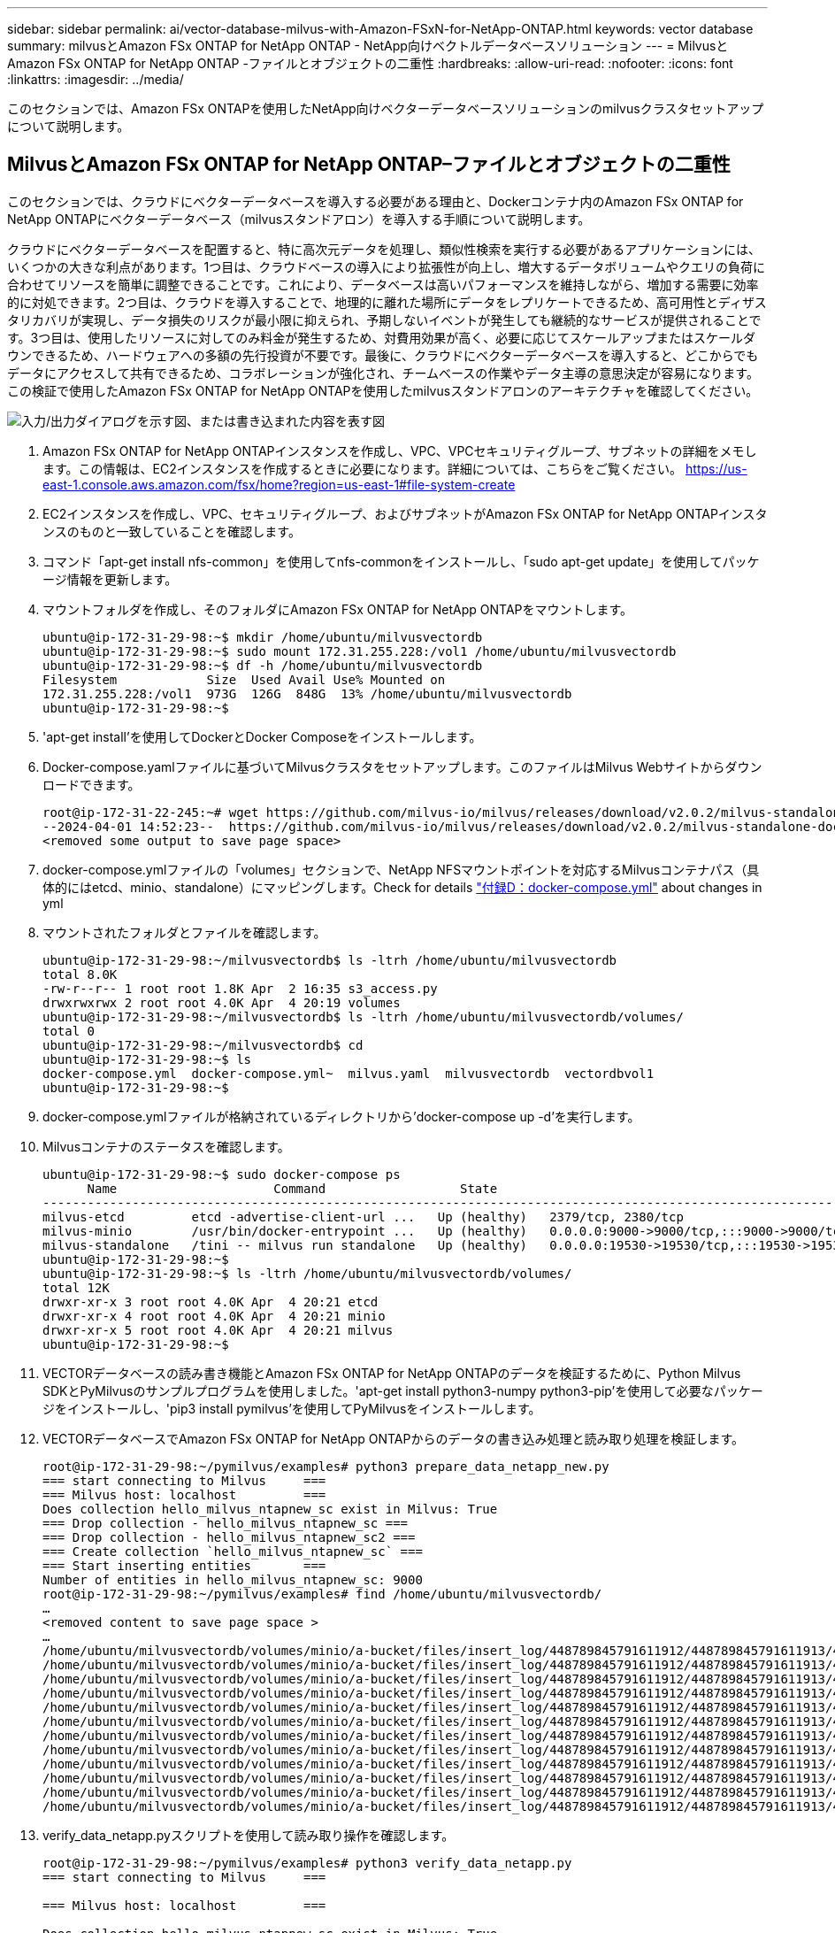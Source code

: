 ---
sidebar: sidebar 
permalink: ai/vector-database-milvus-with-Amazon-FSxN-for-NetApp-ONTAP.html 
keywords: vector database 
summary: milvusとAmazon FSx ONTAP for NetApp ONTAP - NetApp向けベクトルデータベースソリューション 
---
= MilvusとAmazon FSx ONTAP for NetApp ONTAP -ファイルとオブジェクトの二重性
:hardbreaks:
:allow-uri-read: 
:nofooter: 
:icons: font
:linkattrs: 
:imagesdir: ../media/


[role="lead"]
このセクションでは、Amazon FSx ONTAPを使用したNetApp向けベクターデータベースソリューションのmilvusクラスタセットアップについて説明します。



== MilvusとAmazon FSx ONTAP for NetApp ONTAP–ファイルとオブジェクトの二重性

このセクションでは、クラウドにベクターデータベースを導入する必要がある理由と、Dockerコンテナ内のAmazon FSx ONTAP for NetApp ONTAPにベクターデータベース（milvusスタンドアロン）を導入する手順について説明します。

クラウドにベクターデータベースを配置すると、特に高次元データを処理し、類似性検索を実行する必要があるアプリケーションには、いくつかの大きな利点があります。1つ目は、クラウドベースの導入により拡張性が向上し、増大するデータボリュームやクエリの負荷に合わせてリソースを簡単に調整できることです。これにより、データベースは高いパフォーマンスを維持しながら、増加する需要に効率的に対処できます。2つ目は、クラウドを導入することで、地理的に離れた場所にデータをレプリケートできるため、高可用性とディザスタリカバリが実現し、データ損失のリスクが最小限に抑えられ、予期しないイベントが発生しても継続的なサービスが提供されることです。3つ目は、使用したリソースに対してのみ料金が発生するため、対費用効果が高く、必要に応じてスケールアップまたはスケールダウンできるため、ハードウェアへの多額の先行投資が不要です。最後に、クラウドにベクターデータベースを導入すると、どこからでもデータにアクセスして共有できるため、コラボレーションが強化され、チームベースの作業やデータ主導の意思決定が容易になります。この検証で使用したAmazon FSx ONTAP for NetApp ONTAPを使用したmilvusスタンドアロンのアーキテクチャを確認してください。

image:Amazon_fsxn_milvus.png["入力/出力ダイアログを示す図、または書き込まれた内容を表す図"]

. Amazon FSx ONTAP for NetApp ONTAPインスタンスを作成し、VPC、VPCセキュリティグループ、サブネットの詳細をメモします。この情報は、EC2インスタンスを作成するときに必要になります。詳細については、こちらをご覧ください。 https://us-east-1.console.aws.amazon.com/fsx/home?region=us-east-1#file-system-create[]
. EC2インスタンスを作成し、VPC、セキュリティグループ、およびサブネットがAmazon FSx ONTAP for NetApp ONTAPインスタンスのものと一致していることを確認します。
. コマンド「apt-get install nfs-common」を使用してnfs-commonをインストールし、「sudo apt-get update」を使用してパッケージ情報を更新します。
. マウントフォルダを作成し、そのフォルダにAmazon FSx ONTAP for NetApp ONTAPをマウントします。
+
....
ubuntu@ip-172-31-29-98:~$ mkdir /home/ubuntu/milvusvectordb
ubuntu@ip-172-31-29-98:~$ sudo mount 172.31.255.228:/vol1 /home/ubuntu/milvusvectordb
ubuntu@ip-172-31-29-98:~$ df -h /home/ubuntu/milvusvectordb
Filesystem            Size  Used Avail Use% Mounted on
172.31.255.228:/vol1  973G  126G  848G  13% /home/ubuntu/milvusvectordb
ubuntu@ip-172-31-29-98:~$
....
. 'apt-get install'を使用してDockerとDocker Composeをインストールします。
. Docker-compose.yamlファイルに基づいてMilvusクラスタをセットアップします。このファイルはMilvus Webサイトからダウンロードできます。
+
....
root@ip-172-31-22-245:~# wget https://github.com/milvus-io/milvus/releases/download/v2.0.2/milvus-standalone-docker-compose.yml -O docker-compose.yml
--2024-04-01 14:52:23--  https://github.com/milvus-io/milvus/releases/download/v2.0.2/milvus-standalone-docker-compose.yml
<removed some output to save page space>
....
. docker-compose.ymlファイルの「volumes」セクションで、NetApp NFSマウントポイントを対応するMilvusコンテナパス（具体的にはetcd、minio、standalone）にマッピングします。Check  for details link:./vector-database-docker-compose-xml.html["付録D：docker-compose.yml"] about changes in yml
. マウントされたフォルダとファイルを確認します。
+
[source, bash]
----
ubuntu@ip-172-31-29-98:~/milvusvectordb$ ls -ltrh /home/ubuntu/milvusvectordb
total 8.0K
-rw-r--r-- 1 root root 1.8K Apr  2 16:35 s3_access.py
drwxrwxrwx 2 root root 4.0K Apr  4 20:19 volumes
ubuntu@ip-172-31-29-98:~/milvusvectordb$ ls -ltrh /home/ubuntu/milvusvectordb/volumes/
total 0
ubuntu@ip-172-31-29-98:~/milvusvectordb$ cd
ubuntu@ip-172-31-29-98:~$ ls
docker-compose.yml  docker-compose.yml~  milvus.yaml  milvusvectordb  vectordbvol1
ubuntu@ip-172-31-29-98:~$
----
. docker-compose.ymlファイルが格納されているディレクトリから'docker-compose up -d'を実行します。
. Milvusコンテナのステータスを確認します。
+
[source, bash]
----
ubuntu@ip-172-31-29-98:~$ sudo docker-compose ps
      Name                     Command                  State                                               Ports
----------------------------------------------------------------------------------------------------------------------------------------------------------
milvus-etcd         etcd -advertise-client-url ...   Up (healthy)   2379/tcp, 2380/tcp
milvus-minio        /usr/bin/docker-entrypoint ...   Up (healthy)   0.0.0.0:9000->9000/tcp,:::9000->9000/tcp, 0.0.0.0:9001->9001/tcp,:::9001->9001/tcp
milvus-standalone   /tini -- milvus run standalone   Up (healthy)   0.0.0.0:19530->19530/tcp,:::19530->19530/tcp, 0.0.0.0:9091->9091/tcp,:::9091->9091/tcp
ubuntu@ip-172-31-29-98:~$
ubuntu@ip-172-31-29-98:~$ ls -ltrh /home/ubuntu/milvusvectordb/volumes/
total 12K
drwxr-xr-x 3 root root 4.0K Apr  4 20:21 etcd
drwxr-xr-x 4 root root 4.0K Apr  4 20:21 minio
drwxr-xr-x 5 root root 4.0K Apr  4 20:21 milvus
ubuntu@ip-172-31-29-98:~$
----
. VECTORデータベースの読み書き機能とAmazon FSx ONTAP for NetApp ONTAPのデータを検証するために、Python Milvus SDKとPyMilvusのサンプルプログラムを使用しました。'apt-get install python3-numpy python3-pip'を使用して必要なパッケージをインストールし、'pip3 install pymilvus'を使用してPyMilvusをインストールします。
. VECTORデータベースでAmazon FSx ONTAP for NetApp ONTAPからのデータの書き込み処理と読み取り処理を検証します。
+
[source, python]
----
root@ip-172-31-29-98:~/pymilvus/examples# python3 prepare_data_netapp_new.py
=== start connecting to Milvus     ===
=== Milvus host: localhost         ===
Does collection hello_milvus_ntapnew_sc exist in Milvus: True
=== Drop collection - hello_milvus_ntapnew_sc ===
=== Drop collection - hello_milvus_ntapnew_sc2 ===
=== Create collection `hello_milvus_ntapnew_sc` ===
=== Start inserting entities       ===
Number of entities in hello_milvus_ntapnew_sc: 9000
root@ip-172-31-29-98:~/pymilvus/examples# find /home/ubuntu/milvusvectordb/
…
<removed content to save page space >
…
/home/ubuntu/milvusvectordb/volumes/minio/a-bucket/files/insert_log/448789845791611912/448789845791611913/448789845791611939/103/448789845791411923/b3def25f-c117-4fba-8256-96cb7557cd6c
/home/ubuntu/milvusvectordb/volumes/minio/a-bucket/files/insert_log/448789845791611912/448789845791611913/448789845791611939/103/448789845791411923/b3def25f-c117-4fba-8256-96cb7557cd6c/part.1
/home/ubuntu/milvusvectordb/volumes/minio/a-bucket/files/insert_log/448789845791611912/448789845791611913/448789845791611939/103/448789845791411923/xl.meta
/home/ubuntu/milvusvectordb/volumes/minio/a-bucket/files/insert_log/448789845791611912/448789845791611913/448789845791611939/0
/home/ubuntu/milvusvectordb/volumes/minio/a-bucket/files/insert_log/448789845791611912/448789845791611913/448789845791611939/0/448789845791411924
/home/ubuntu/milvusvectordb/volumes/minio/a-bucket/files/insert_log/448789845791611912/448789845791611913/448789845791611939/0/448789845791411924/xl.meta
/home/ubuntu/milvusvectordb/volumes/minio/a-bucket/files/insert_log/448789845791611912/448789845791611913/448789845791611939/1
/home/ubuntu/milvusvectordb/volumes/minio/a-bucket/files/insert_log/448789845791611912/448789845791611913/448789845791611939/1/448789845791411925
/home/ubuntu/milvusvectordb/volumes/minio/a-bucket/files/insert_log/448789845791611912/448789845791611913/448789845791611939/1/448789845791411925/xl.meta
/home/ubuntu/milvusvectordb/volumes/minio/a-bucket/files/insert_log/448789845791611912/448789845791611913/448789845791611939/100
/home/ubuntu/milvusvectordb/volumes/minio/a-bucket/files/insert_log/448789845791611912/448789845791611913/448789845791611939/100/448789845791411920
/home/ubuntu/milvusvectordb/volumes/minio/a-bucket/files/insert_log/448789845791611912/448789845791611913/448789845791611939/100/448789845791411920/xl.meta
----
. verify_data_netapp.pyスクリプトを使用して読み取り操作を確認します。
+
[source, python]
----
root@ip-172-31-29-98:~/pymilvus/examples# python3 verify_data_netapp.py
=== start connecting to Milvus     ===

=== Milvus host: localhost         ===

Does collection hello_milvus_ntapnew_sc exist in Milvus: True
{'auto_id': False, 'description': 'hello_milvus_ntapnew_sc', 'fields': [{'name': 'pk', 'description': '', 'type': <DataType.INT64: 5>, 'is_primary': True, 'auto_id': False}, {'name': 'random', 'description': '', 'type': <DataType.DOUBLE: 11>}, {'name': 'var', 'description': '', 'type': <DataType.VARCHAR: 21>, 'params': {'max_length': 65535}}, {'name': 'embeddings', 'description': '', 'type': <DataType.FLOAT_VECTOR: 101>, 'params': {'dim': 8}}], 'enable_dynamic_field': False}
Number of entities in Milvus: hello_milvus_ntapnew_sc : 9000

=== Start Creating index IVF_FLAT  ===


=== Start loading                  ===


=== Start searching based on vector similarity ===

hit: id: 2248, distance: 0.0, entity: {'random': 0.2777646777746381}, random field: 0.2777646777746381
hit: id: 4837, distance: 0.07805602252483368, entity: {'random': 0.6451650959930306}, random field: 0.6451650959930306
hit: id: 7172, distance: 0.07954417169094086, entity: {'random': 0.6141351712303128}, random field: 0.6141351712303128
hit: id: 2249, distance: 0.0, entity: {'random': 0.7434908973629817}, random field: 0.7434908973629817
hit: id: 830, distance: 0.05628090724349022, entity: {'random': 0.8544487225667627}, random field: 0.8544487225667627
hit: id: 8562, distance: 0.07971227169036865, entity: {'random': 0.4464554280115878}, random field: 0.4464554280115878
search latency = 0.1266s

=== Start querying with `random > 0.5` ===

query result:
-{'random': 0.6378742006852851, 'embeddings': [0.3017092, 0.74452263, 0.8009826, 0.4927033, 0.12762444, 0.29869467, 0.52859956, 0.23734547], 'pk': 0}
search latency = 0.3294s

=== Start hybrid searching with `random > 0.5` ===

hit: id: 4837, distance: 0.07805602252483368, entity: {'random': 0.6451650959930306}, random field: 0.6451650959930306
hit: id: 7172, distance: 0.07954417169094086, entity: {'random': 0.6141351712303128}, random field: 0.6141351712303128
hit: id: 515, distance: 0.09590047597885132, entity: {'random': 0.8013175797590888}, random field: 0.8013175797590888
hit: id: 2249, distance: 0.0, entity: {'random': 0.7434908973629817}, random field: 0.7434908973629817
hit: id: 830, distance: 0.05628090724349022, entity: {'random': 0.8544487225667627}, random field: 0.8544487225667627
hit: id: 1627, distance: 0.08096684515476227, entity: {'random': 0.9302397069516164}, random field: 0.9302397069516164
search latency = 0.2674s
Does collection hello_milvus_ntapnew_sc2 exist in Milvus: True
{'auto_id': True, 'description': 'hello_milvus_ntapnew_sc2', 'fields': [{'name': 'pk', 'description': '', 'type': <DataType.INT64: 5>, 'is_primary': True, 'auto_id': True}, {'name': 'random', 'description': '', 'type': <DataType.DOUBLE: 11>}, {'name': 'var', 'description': '', 'type': <DataType.VARCHAR: 21>, 'params': {'max_length': 65535}}, {'name': 'embeddings', 'description': '', 'type': <DataType.FLOAT_VECTOR: 101>, 'params': {'dim': 8}}], 'enable_dynamic_field': False}
----
. お客様が、AIワークロード用にS3プロトコルを介してVECTORデータベースでテストされたNFSデータにアクセスしたい（読み取り）場合は、わかりやすいPythonプログラムを使用して検証できます。この例として、このセクションの冒頭の図で説明したように、別のアプリケーションからの画像の類似性検索があります。
+
[source, python]
----
root@ip-172-31-29-98:~/pymilvus/examples# sudo python3 /home/ubuntu/milvusvectordb/s3_access.py -i 172.31.255.228 --bucket milvusnasvol --access-key PY6UF318996I86NBYNDD --secret-key hoPctr9aD88c1j0SkIYZ2uPa03vlbqKA0c5feK6F
OBJECTS in the bucket milvusnasvol are :
***************************************
…
<output content removed to save page space>
…
bucket/files/insert_log/448789845791611912/448789845791611913/448789845791611920/0/448789845791411917/xl.meta
volumes/minio/a-bucket/files/insert_log/448789845791611912/448789845791611913/448789845791611920/1/448789845791411918/xl.meta
volumes/minio/a-bucket/files/insert_log/448789845791611912/448789845791611913/448789845791611920/100/448789845791411913/xl.meta
volumes/minio/a-bucket/files/insert_log/448789845791611912/448789845791611913/448789845791611920/101/448789845791411914/xl.meta
volumes/minio/a-bucket/files/insert_log/448789845791611912/448789845791611913/448789845791611920/102/448789845791411915/xl.meta
volumes/minio/a-bucket/files/insert_log/448789845791611912/448789845791611913/448789845791611920/103/448789845791411916/1c48ab6e-1546-4503-9084-28c629216c33/part.1
volumes/minio/a-bucket/files/insert_log/448789845791611912/448789845791611913/448789845791611920/103/448789845791411916/xl.meta
volumes/minio/a-bucket/files/insert_log/448789845791611912/448789845791611913/448789845791611939/0/448789845791411924/xl.meta
volumes/minio/a-bucket/files/insert_log/448789845791611912/448789845791611913/448789845791611939/1/448789845791411925/xl.meta
volumes/minio/a-bucket/files/insert_log/448789845791611912/448789845791611913/448789845791611939/100/448789845791411920/xl.meta
volumes/minio/a-bucket/files/insert_log/448789845791611912/448789845791611913/448789845791611939/101/448789845791411921/xl.meta
volumes/minio/a-bucket/files/insert_log/448789845791611912/448789845791611913/448789845791611939/102/448789845791411922/xl.meta
volumes/minio/a-bucket/files/insert_log/448789845791611912/448789845791611913/448789845791611939/103/448789845791411923/b3def25f-c117-4fba-8256-96cb7557cd6c/part.1
volumes/minio/a-bucket/files/insert_log/448789845791611912/448789845791611913/448789845791611939/103/448789845791411923/xl.meta
volumes/minio/a-bucket/files/stats_log/448789845791211880/448789845791211881/448789845791411889/100/1/xl.meta
volumes/minio/a-bucket/files/stats_log/448789845791211880/448789845791211881/448789845791411889/100/448789845791411912/xl.meta
volumes/minio/a-bucket/files/stats_log/448789845791611912/448789845791611913/448789845791611920/100/1/xl.meta
volumes/minio/a-bucket/files/stats_log/448789845791611912/448789845791611913/448789845791611920/100/448789845791411919/xl.meta
volumes/minio/a-bucket/files/stats_log/448789845791611912/448789845791611913/448789845791611939/100/1/xl.meta
volumes/minio/a-bucket/files/stats_log/448789845791611912/448789845791611913/448789845791611939/100/448789845791411926/xl.meta
***************************************
root@ip-172-31-29-98:~/pymilvus/examples#
----
+
このセクションでは、AmazonのNetApp FSx ONTAP for NetApp ONTAPデータストレージを利用して、Dockerコンテナ内にスタンドアロンのMilvusセットアップを導入および運用する方法を効果的に説明します。このセットアップにより、ベクトルデータベースの機能を活用して高次元データを処理し、複雑なクエリを実行できます。これらはすべて、Dockerコンテナのスケーラブルで効率的な環境内で実行できます。Amazon FSx ONTAP for NetApp ONTAPインスタンスを作成し、EC2インスタンスを一致させることで、お客様はリソース利用率とデータ管理を最適化できます。VECTORデータベースでFSx ONTAPからデータの書き込み/読み取り操作を正しく検証することで、信頼性と一貫性のあるデータ操作が保証されます。さらに、AIワークロードからS3プロトコルを介してデータをリスト（読み取り）できるため、データへのアクセスが強化されます。そのため、この包括的なプロセスは、AmazonのFSx ONTAP for NetApp ONTAPの機能を活用して、大規模なデータ操作を管理するための堅牢で効率的なソリューションをお客様に提供します。


